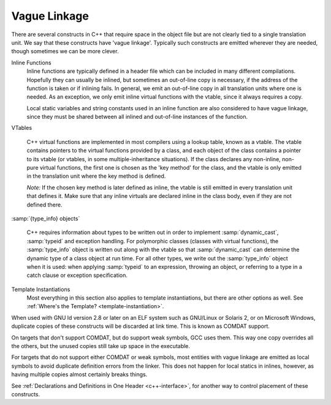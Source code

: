 ..
  Copyright 1988-2021 Free Software Foundation, Inc.
  This is part of the GCC manual.
  For copying conditions, see the GPL license file

.. _vague-linkage:

Vague Linkage
*************

.. index:: vague linkage

There are several constructs in C++ that require space in the object
file but are not clearly tied to a single translation unit.  We say that
these constructs have 'vague linkage'.  Typically such constructs are
emitted wherever they are needed, though sometimes we can be more
clever.

Inline Functions
  Inline functions are typically defined in a header file which can be
  included in many different compilations.  Hopefully they can usually be
  inlined, but sometimes an out-of-line copy is necessary, if the address
  of the function is taken or if inlining fails.  In general, we emit an
  out-of-line copy in all translation units where one is needed.  As an
  exception, we only emit inline virtual functions with the vtable, since
  it always requires a copy.

  Local static variables and string constants used in an inline function
  are also considered to have vague linkage, since they must be shared
  between all inlined and out-of-line instances of the function.

VTables

  .. index:: vtable

  C++ virtual functions are implemented in most compilers using a lookup
  table, known as a vtable.  The vtable contains pointers to the virtual
  functions provided by a class, and each object of the class contains a
  pointer to its vtable (or vtables, in some multiple-inheritance
  situations).  If the class declares any non-inline, non-pure virtual
  functions, the first one is chosen as the 'key method' for the class,
  and the vtable is only emitted in the translation unit where the key
  method is defined.

  *Note:* If the chosen key method is later defined as inline, the
  vtable is still emitted in every translation unit that defines it.
  Make sure that any inline virtuals are declared inline in the class
  body, even if they are not defined there.

:samp:`{type_info} objects`

  .. index:: type_info

  .. index:: RTTI

  C++ requires information about types to be written out in order to
  implement :samp:`dynamic_cast`, :samp:`typeid` and exception handling.
  For polymorphic classes (classes with virtual functions), the :samp:`type_info`
  object is written out along with the vtable so that :samp:`dynamic_cast`
  can determine the dynamic type of a class object at run time.  For all
  other types, we write out the :samp:`type_info` object when it is used: when
  applying :samp:`typeid` to an expression, throwing an object, or
  referring to a type in a catch clause or exception specification.

Template Instantiations
  Most everything in this section also applies to template instantiations,
  but there are other options as well.
  See :ref:`Where's the Template? <template-instantiation>`.

When used with GNU ld version 2.8 or later on an ELF system such as
GNU/Linux or Solaris 2, or on Microsoft Windows, duplicate copies of
these constructs will be discarded at link time.  This is known as
COMDAT support.

On targets that don't support COMDAT, but do support weak symbols, GCC
uses them.  This way one copy overrides all the others, but
the unused copies still take up space in the executable.

For targets that do not support either COMDAT or weak symbols,
most entities with vague linkage are emitted as local symbols to
avoid duplicate definition errors from the linker.  This does not happen
for local statics in inlines, however, as having multiple copies
almost certainly breaks things.

See :ref:`Declarations and Definitions in One Header <c++-interface>`, for
another way to control placement of these constructs.